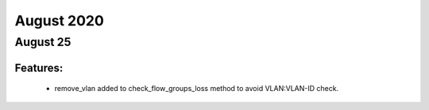 August 2020
==========

August 25
--------

+-------------------------------+-------------------------------+
| Module                        | Versions                      |
+===============================+===============================+
| ``genie.trafficgen``           | 20.8                        |
+-------------------------------+-------------------------------+


Features:
^^^^^^^^^

 * remove_vlan added to check_flow_groups_loss method to avoid VLAN:VLAN-ID check.
